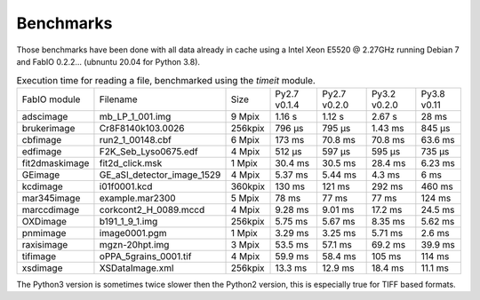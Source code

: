 Benchmarks
==========

Those benchmarks have been done with all data already in cache using a Intel Xeon E5520  @ 2.27GHz
running Debian 7 and FabIO 0.2.2... (ubnuntu 20.04 for Python 3.8).

.. table:: Execution time for reading a file, benchmarked using the *timeit* module. 
    :class: w

    +---------------+---------------------------+--------+--------------+--------------+--------------+-------------+
    | FabIO module  | Filename                  | Size   | Py2.7 v0.1.4 | Py2.7 v0.2.0 | Py3.2 v0.2.0 | Py3.8 v0.11 |
    +---------------+---------------------------+--------+--------------+--------------+--------------+-------------+
    | adscimage     | mb_LP_1_001.img           | 9 Mpix |  1.16 s      |   1.12 s     | 2.67 s       | 28 ms       |
    +---------------+---------------------------+--------+--------------+--------------+--------------+-------------+
    | brukerimage   | Cr8F8140k103.0026         | 256kpix|   796 µs     |   795 µs     | 1.43 ms      | 845 µs      |
    +---------------+---------------------------+--------+--------------+--------------+--------------+-------------+
    | cbfimage      |  run2_1_00148.cbf         | 6 Mpix |   173 ms     |   70.8 ms    | 70.8 ms      | 63.6 ms     |
    +---------------+---------------------------+--------+--------------+--------------+--------------+-------------+
    | edfimage      | F2K_Seb_Lyso0675.edf      | 4 Mpix |  512 µs      |   597 µs     | 595 µs       | 735 µs      |
    +---------------+---------------------------+--------+--------------+--------------+--------------+-------------+
    | fit2dmaskimage| fit2d_click.msk           | 1 Mpix | 30.4 ms      |   30.5 ms    | 28.4 ms      |  6.23 ms    |
    +---------------+---------------------------+--------+--------------+--------------+--------------+-------------+
    | GEimage       |GE_aSI_detector_image_1529 | 4 Mpix | 5.37 ms      |   5.44 ms    | 4.3 ms       | 6 ms        |
    +---------------+---------------------------+--------+--------------+--------------+--------------+-------------+
    | kcdimage      | i01f0001.kcd              | 360kpix| 130 ms       |   121 ms     | 292 ms       | 460 ms      |
    +---------------+---------------------------+--------+--------------+--------------+--------------+-------------+
    | mar345image   | example.mar2300           | 5 Mpix | 78 ms        |   77 ms      | 77 ms        |  124 ms     |
    +---------------+---------------------------+--------+--------------+--------------+--------------+-------------+
    | marccdimage   | corkcont2_H_0089.mccd     | 4 Mpix | 9.28 ms      |    9.01 ms   | 17.2 ms      | 24.5 ms     |
    +---------------+---------------------------+--------+--------------+--------------+--------------+-------------+
    | OXDimage      | b191_1_9_1.img            | 256kpix| 5.75 ms      |   5.67 ms    |  8.35 ms     | 5.62 ms     |
    +---------------+---------------------------+--------+--------------+--------------+--------------+-------------+
    | pnmimage      | image0001.pgm             | 1 Mpix |   3.29 ms    |   3.25 ms    |    5.71 ms   | 2.6 ms      |
    +---------------+---------------------------+--------+--------------+--------------+--------------+-------------+
    | raxisimage    | mgzn-20hpt.img            | 3 Mpix |  53.5 ms     |   57.1 ms    |   69.2 ms    | 39.9 ms     |
    +---------------+---------------------------+--------+--------------+--------------+--------------+-------------+
    | tifimage      | oPPA_5grains_0001.tif     | 4 Mpix |  59.9 ms     |   58.4 ms    |   105 ms     | 114 ms      |
    +---------------+---------------------------+--------+--------------+--------------+--------------+-------------+
    | xsdimage      | XSDataImage.xml           | 256kpix|  13.3 ms     | 12.9 ms      | 18.4 ms      | 11.1 ms     |
    +---------------+---------------------------+--------+--------------+--------------+--------------+-------------+
    
The Python3 version is sometimes twice slower then the Python2 version, this is especially true for TIFF based formats.
